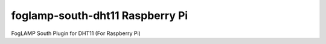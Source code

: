 ================================
foglamp-south-dht11 Raspberry Pi
================================

FogLAMP South Plugin for DHT11 (For Raspberry Pi)